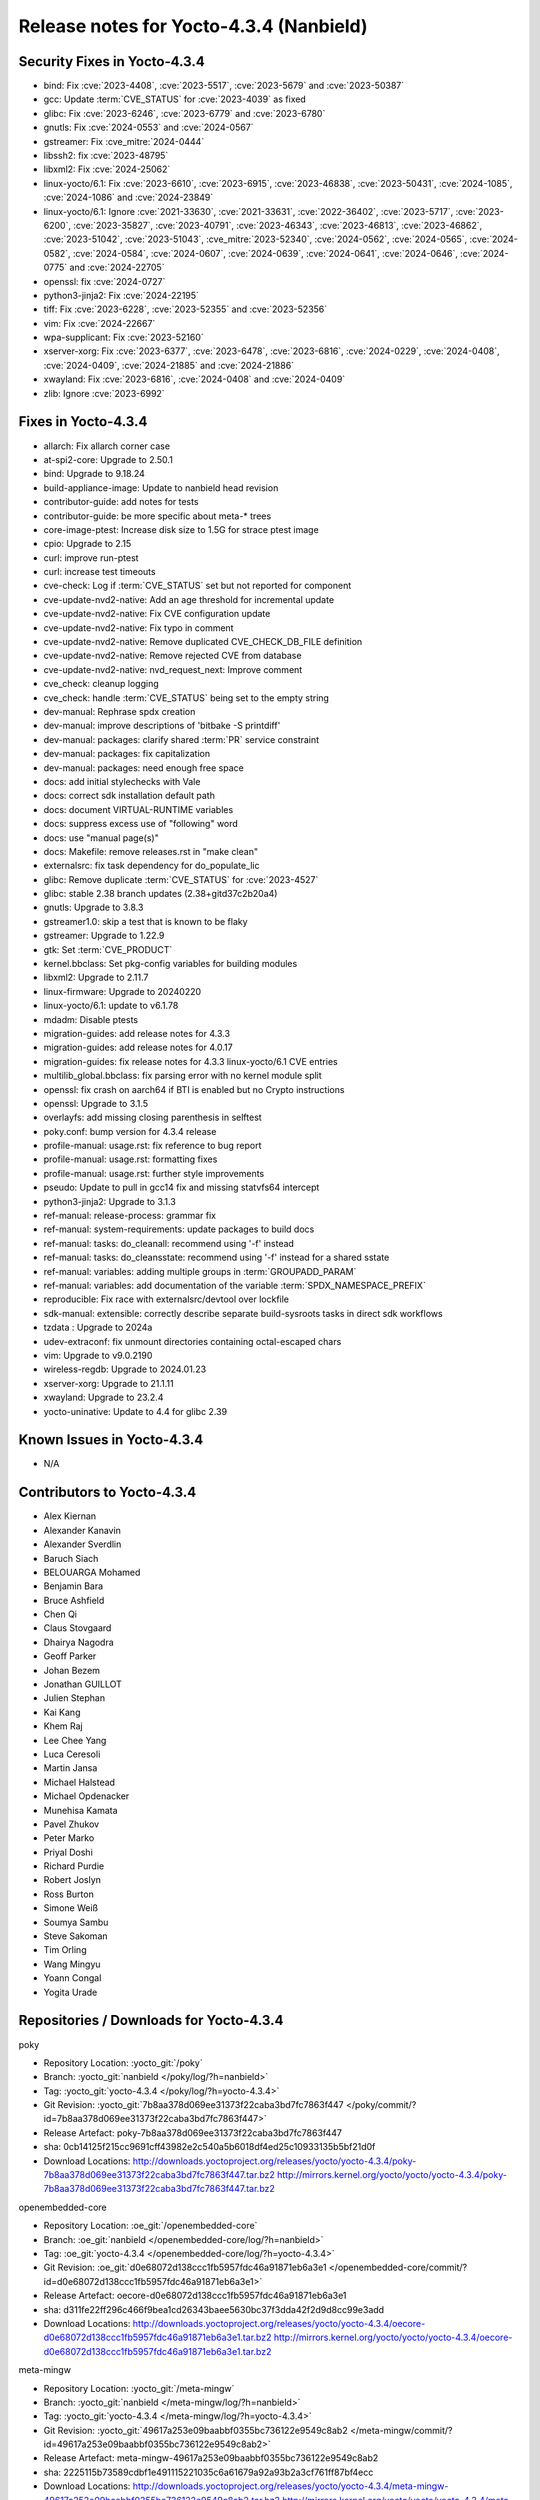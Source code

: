 .. SPDX-License-Identifier: CC-BY-SA-2.0-UK

Release notes for Yocto-4.3.4 (Nanbield)
----------------------------------------

Security Fixes in Yocto-4.3.4
~~~~~~~~~~~~~~~~~~~~~~~~~~~~~

-  bind: Fix :cve:`2023-4408`, :cve:`2023-5517`, :cve:`2023-5679` and :cve:`2023-50387`
-  gcc: Update :term:`CVE_STATUS` for :cve:`2023-4039` as fixed
-  glibc: Fix :cve:`2023-6246`, :cve:`2023-6779` and :cve:`2023-6780`
-  gnutls: Fix :cve:`2024-0553` and :cve:`2024-0567`
-  gstreamer: Fix :cve_mitre:`2024-0444`
-  libssh2: fix :cve:`2023-48795`
-  libxml2: Fix :cve:`2024-25062`
-  linux-yocto/6.1: Fix :cve:`2023-6610`, :cve:`2023-6915`, :cve:`2023-46838`, :cve:`2023-50431`, :cve:`2024-1085`, :cve:`2024-1086` and :cve:`2024-23849`
-  linux-yocto/6.1: Ignore :cve:`2021-33630`, :cve:`2021-33631`, :cve:`2022-36402`, :cve:`2023-5717`, :cve:`2023-6200`, :cve:`2023-35827`, :cve:`2023-40791`, :cve:`2023-46343`, :cve:`2023-46813`, :cve:`2023-46862`, :cve:`2023-51042`, :cve:`2023-51043`, :cve_mitre:`2023-52340`, :cve:`2024-0562`, :cve:`2024-0565`, :cve:`2024-0582`, :cve:`2024-0584`, :cve:`2024-0607`, :cve:`2024-0639`, :cve:`2024-0641`, :cve:`2024-0646`, :cve:`2024-0775` and :cve:`2024-22705`
-  openssl: fix :cve:`2024-0727`
-  python3-jinja2: Fix :cve:`2024-22195`
-  tiff: Fix :cve:`2023-6228`, :cve:`2023-52355` and :cve:`2023-52356`
-  vim: Fix :cve:`2024-22667`
-  wpa-supplicant: Fix :cve:`2023-52160`
-  xserver-xorg: Fix :cve:`2023-6377`, :cve:`2023-6478`, :cve:`2023-6816`, :cve:`2024-0229`, :cve:`2024-0408`, :cve:`2024-0409`, :cve:`2024-21885` and :cve:`2024-21886`
-  xwayland: Fix :cve:`2023-6816`, :cve:`2024-0408` and :cve:`2024-0409`
-  zlib: Ignore :cve:`2023-6992`


Fixes in Yocto-4.3.4
~~~~~~~~~~~~~~~~~~~~

-  allarch: Fix allarch corner case
-  at-spi2-core: Upgrade to 2.50.1
-  bind: Upgrade to 9.18.24
-  build-appliance-image: Update to nanbield head revision
-  contributor-guide: add notes for tests
-  contributor-guide: be more specific about meta-* trees
-  core-image-ptest: Increase disk size to 1.5G for strace ptest image
-  cpio: Upgrade to 2.15
-  curl: improve run-ptest
-  curl: increase test timeouts
-  cve-check: Log if :term:`CVE_STATUS` set but not reported for component
-  cve-update-nvd2-native: Add an age threshold for incremental update
-  cve-update-nvd2-native: Fix CVE configuration update
-  cve-update-nvd2-native: Fix typo in comment
-  cve-update-nvd2-native: Remove duplicated CVE_CHECK_DB_FILE definition
-  cve-update-nvd2-native: Remove rejected CVE from database
-  cve-update-nvd2-native: nvd_request_next: Improve comment
-  cve_check: cleanup logging
-  cve_check: handle :term:`CVE_STATUS` being set to the empty string
-  dev-manual: Rephrase spdx creation
-  dev-manual: improve descriptions of 'bitbake -S printdiff'
-  dev-manual: packages: clarify shared :term:`PR` service constraint
-  dev-manual: packages: fix capitalization
-  dev-manual: packages: need enough free space
-  docs: add initial stylechecks with Vale
-  docs: correct sdk installation default path
-  docs: document VIRTUAL-RUNTIME variables
-  docs: suppress excess use of "following" word
-  docs: use "manual page(s)"
-  docs: Makefile: remove releases.rst in "make clean"
-  externalsrc: fix task dependency for do_populate_lic
-  glibc: Remove duplicate :term:`CVE_STATUS` for :cve:`2023-4527`
-  glibc: stable 2.38 branch updates (2.38+gitd37c2b20a4)
-  gnutls: Upgrade to 3.8.3
-  gstreamer1.0: skip a test that is known to be flaky
-  gstreamer: Upgrade to 1.22.9
-  gtk: Set :term:`CVE_PRODUCT`
-  kernel.bbclass: Set pkg-config variables for building modules
-  libxml2: Upgrade to 2.11.7
-  linux-firmware: Upgrade to 20240220
-  linux-yocto/6.1: update to v6.1.78
-  mdadm: Disable ptests
-  migration-guides: add release notes for 4.3.3
-  migration-guides: add release notes for 4.0.17
-  migration-guides: fix release notes for 4.3.3 linux-yocto/6.1 CVE entries
-  multilib_global.bbclass: fix parsing error with no kernel module split
-  openssl: fix crash on aarch64 if BTI is enabled but no Crypto instructions
-  openssl: Upgrade to 3.1.5
-  overlayfs: add missing closing parenthesis in selftest
-  poky.conf: bump version for 4.3.4 release
-  profile-manual: usage.rst: fix reference to bug report
-  profile-manual: usage.rst: formatting fixes
-  profile-manual: usage.rst: further style improvements
-  pseudo: Update to pull in gcc14 fix and missing statvfs64 intercept
-  python3-jinja2: Upgrade to 3.1.3
-  ref-manual: release-process: grammar fix
-  ref-manual: system-requirements: update packages to build docs
-  ref-manual: tasks: do_cleanall: recommend using '-f' instead
-  ref-manual: tasks: do_cleansstate: recommend using '-f' instead for a shared sstate
-  ref-manual: variables: adding multiple groups in :term:`GROUPADD_PARAM`
-  ref-manual: variables: add documentation of the variable :term:`SPDX_NAMESPACE_PREFIX`
-  reproducible: Fix race with externalsrc/devtool over lockfile
-  sdk-manual: extensible: correctly describe separate build-sysroots tasks in direct sdk workflows
-  tzdata : Upgrade to 2024a
-  udev-extraconf: fix unmount directories containing octal-escaped chars
-  vim: Upgrade to v9.0.2190
-  wireless-regdb: Upgrade to 2024.01.23
-  xserver-xorg: Upgrade to 21.1.11
-  xwayland: Upgrade to 23.2.4
-  yocto-uninative: Update to 4.4 for glibc 2.39


Known Issues in Yocto-4.3.4
~~~~~~~~~~~~~~~~~~~~~~~~~~~

- N/A


Contributors to Yocto-4.3.4
~~~~~~~~~~~~~~~~~~~~~~~~~~~

-  Alex Kiernan
-  Alexander Kanavin
-  Alexander Sverdlin
-  Baruch Siach
-  BELOUARGA Mohamed
-  Benjamin Bara
-  Bruce Ashfield
-  Chen Qi
-  Claus Stovgaard
-  Dhairya Nagodra
-  Geoff Parker
-  Johan Bezem
-  Jonathan GUILLOT
-  Julien Stephan
-  Kai Kang
-  Khem Raj
-  Lee Chee Yang
-  Luca Ceresoli
-  Martin Jansa
-  Michael Halstead
-  Michael Opdenacker
-  Munehisa Kamata
-  Pavel Zhukov
-  Peter Marko
-  Priyal Doshi
-  Richard Purdie
-  Robert Joslyn
-  Ross Burton
-  Simone Weiß
-  Soumya Sambu
-  Steve Sakoman
-  Tim Orling
-  Wang Mingyu
-  Yoann Congal
-  Yogita Urade


Repositories / Downloads for Yocto-4.3.4
~~~~~~~~~~~~~~~~~~~~~~~~~~~~~~~~~~~~~~~~

poky

-  Repository Location: :yocto_git:`/poky`
-  Branch: :yocto_git:`nanbield </poky/log/?h=nanbield>`
-  Tag:  :yocto_git:`yocto-4.3.4 </poky/log/?h=yocto-4.3.4>`
-  Git Revision: :yocto_git:`7b8aa378d069ee31373f22caba3bd7fc7863f447 </poky/commit/?id=7b8aa378d069ee31373f22caba3bd7fc7863f447>`
-  Release Artefact: poky-7b8aa378d069ee31373f22caba3bd7fc7863f447
-  sha: 0cb14125f215cc9691cff43982e2c540a5b6018df4ed25c10933135b5bf21d0f
-  Download Locations:
   http://downloads.yoctoproject.org/releases/yocto/yocto-4.3.4/poky-7b8aa378d069ee31373f22caba3bd7fc7863f447.tar.bz2
   http://mirrors.kernel.org/yocto/yocto/yocto-4.3.4/poky-7b8aa378d069ee31373f22caba3bd7fc7863f447.tar.bz2

openembedded-core

-  Repository Location: :oe_git:`/openembedded-core`
-  Branch: :oe_git:`nanbield </openembedded-core/log/?h=nanbield>`
-  Tag:  :oe_git:`yocto-4.3.4 </openembedded-core/log/?h=yocto-4.3.4>`
-  Git Revision: :oe_git:`d0e68072d138ccc1fb5957fdc46a91871eb6a3e1 </openembedded-core/commit/?id=d0e68072d138ccc1fb5957fdc46a91871eb6a3e1>`
-  Release Artefact: oecore-d0e68072d138ccc1fb5957fdc46a91871eb6a3e1
-  sha: d311fe22ff296c466f9bea1cd26343baee5630bc37f3dda42f2d9d8cc99e3add
-  Download Locations:
   http://downloads.yoctoproject.org/releases/yocto/yocto-4.3.4/oecore-d0e68072d138ccc1fb5957fdc46a91871eb6a3e1.tar.bz2
   http://mirrors.kernel.org/yocto/yocto/yocto-4.3.4/oecore-d0e68072d138ccc1fb5957fdc46a91871eb6a3e1.tar.bz2

meta-mingw

-  Repository Location: :yocto_git:`/meta-mingw`
-  Branch: :yocto_git:`nanbield </meta-mingw/log/?h=nanbield>`
-  Tag:  :yocto_git:`yocto-4.3.4 </meta-mingw/log/?h=yocto-4.3.4>`
-  Git Revision: :yocto_git:`49617a253e09baabbf0355bc736122e9549c8ab2 </meta-mingw/commit/?id=49617a253e09baabbf0355bc736122e9549c8ab2>`
-  Release Artefact: meta-mingw-49617a253e09baabbf0355bc736122e9549c8ab2
-  sha: 2225115b73589cdbf1e491115221035c6a61679a92a93b2a3cf761ff87bf4ecc
-  Download Locations:
   http://downloads.yoctoproject.org/releases/yocto/yocto-4.3.4/meta-mingw-49617a253e09baabbf0355bc736122e9549c8ab2.tar.bz2
   http://mirrors.kernel.org/yocto/yocto/yocto-4.3.4/meta-mingw-49617a253e09baabbf0355bc736122e9549c8ab2.tar.bz2

bitbake

-  Repository Location: :oe_git:`/bitbake`
-  Branch: :oe_git:`2.6 </bitbake/log/?h=2.6>`
-  Tag:  :oe_git:`yocto-4.3.4 </bitbake/log/?h=yocto-4.3.4>`
-  Git Revision: :oe_git:`380a9ac97de5774378ded5e37d40b79b96761a0c </bitbake/commit/?id=380a9ac97de5774378ded5e37d40b79b96761a0c>`
-  Release Artefact: bitbake-380a9ac97de5774378ded5e37d40b79b96761a0c
-  sha: 78f579b9d29e72d09b6fb10ac62aa925104335e92d2afb3155bc9ab1994e36c1
-  Download Locations:
   http://downloads.yoctoproject.org/releases/yocto/yocto-4.3.4/bitbake-380a9ac97de5774378ded5e37d40b79b96761a0c.tar.bz2
   http://mirrors.kernel.org/yocto/yocto/yocto-4.3.4/bitbake-380a9ac97de5774378ded5e37d40b79b96761a0c.tar.bz2

yocto-docs

-  Repository Location: :yocto_git:`/yocto-docs`
-  Branch: :yocto_git:`nanbield </yocto-docs/log/?h=nanbield>`
-  Tag: :yocto_git:`yocto-4.3.4 </yocto-docs/log/?h=yocto-4.3.4>`
-  Git Revision: :yocto_git:`05d08b0bbaef760157c8d35a78d7405bc5ffce55 </yocto-docs/commit/?id=05d08b0bbaef760157c8d35a78d7405bc5ffce55>`

